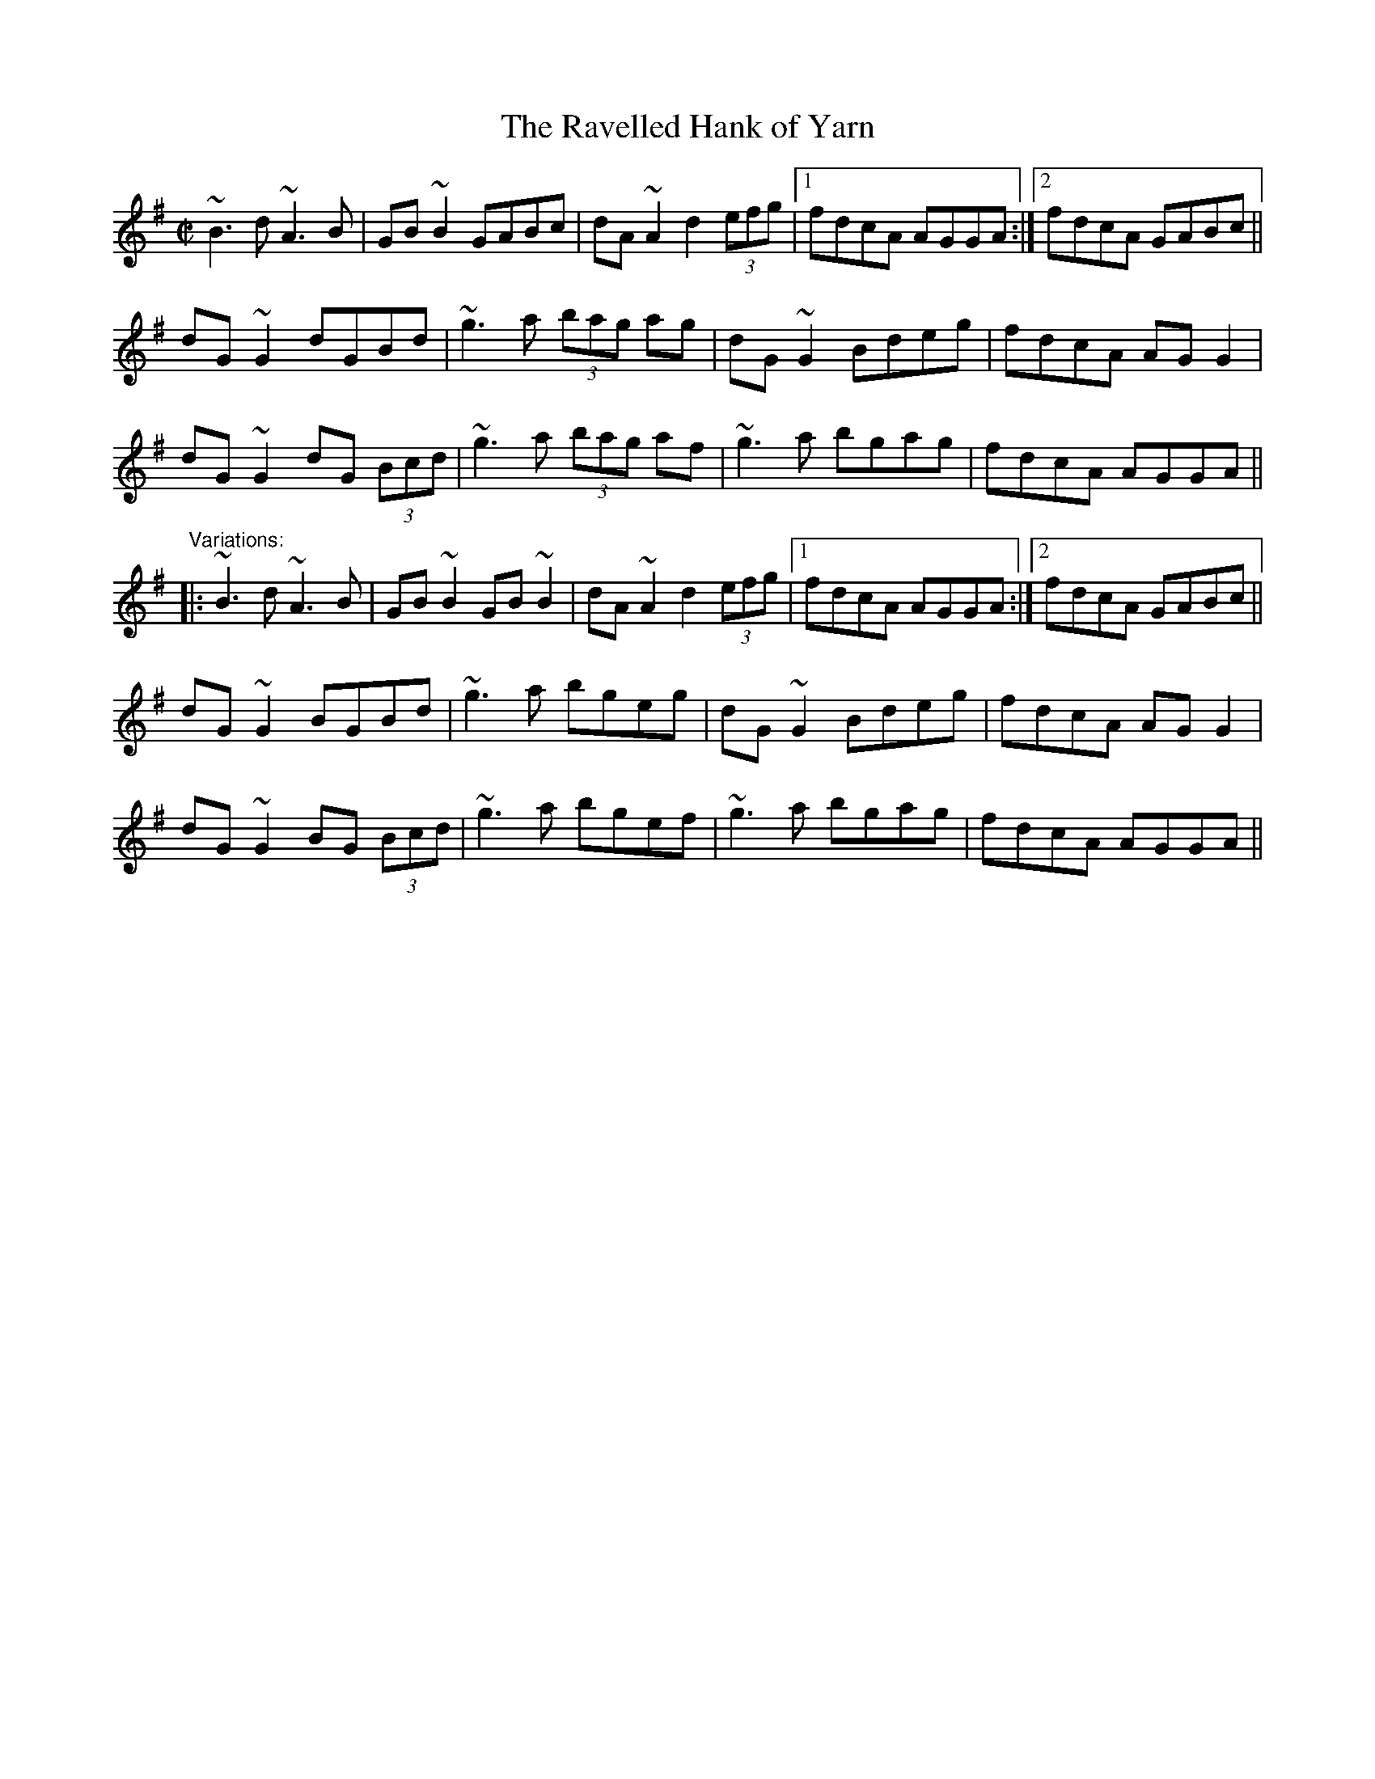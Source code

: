 X: 1
T:Ravelled Hank of Yarn, The
R:reel
D:Declan Masterson: Tropical Trad.
Z:id:hn-reel-16
M:C|
K:G
~B3d ~A3B|GB~B2 GABc|dA~A2 d2 (3efg|1 fdcA AGGA:|2 fdcA GABc||
dG~G2 dGBd|~g3a (3bag ag|dG~G2 Bdeg|fdcA AGG2|
dG~G2 dG (3Bcd|~g3a (3bag af|~g3a bgag|fdcA AGGA||
"Variations:"
|:~B3d ~A3B|GB~B2 GB~B2|dA~A2 d2 (3efg|1 fdcA AGGA:|2 fdcA GABc||
dG~G2 BGBd|~g3a bgeg|dG~G2 Bdeg|fdcA AGG2|
dG~G2 BG (3Bcd|~g3a bgef|~g3a bgag|fdcA AGGA||
